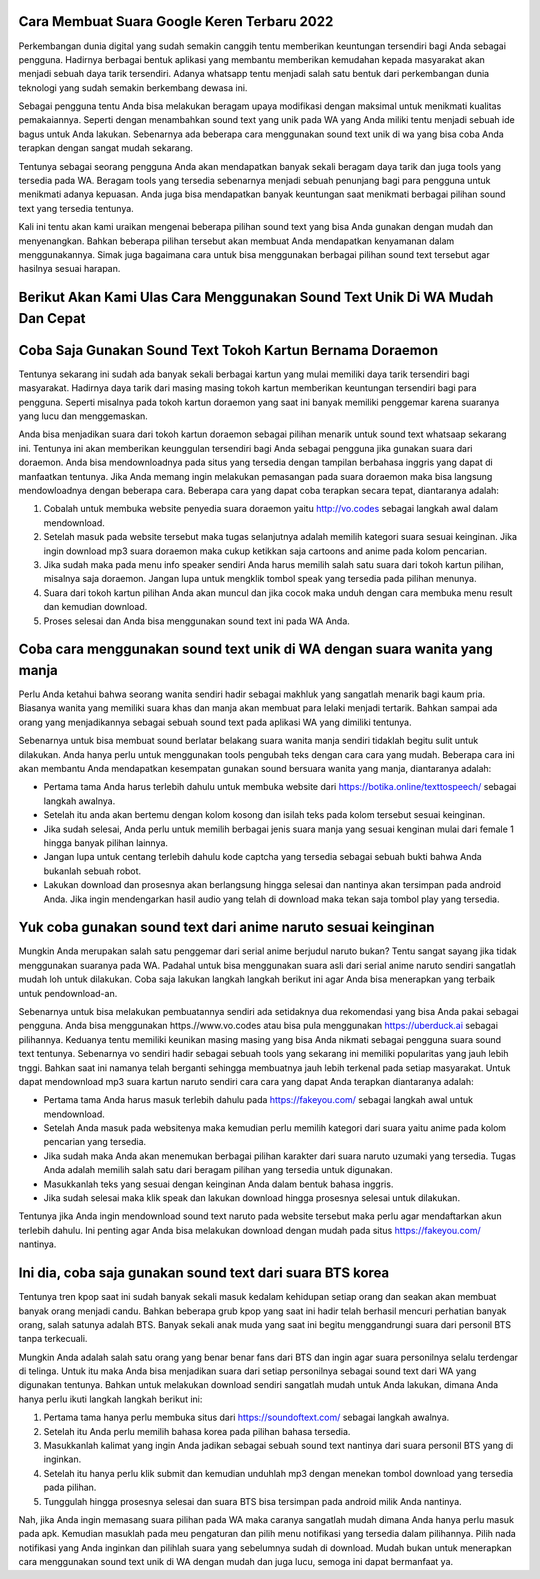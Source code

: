 .. Read the Docs Template documentation master file, created by
   sphinx-quickstart on Tue Aug 26 14:19:49 2014.
   You can adapt this file completely to your liking, but it should at least
   contain the root `toctree` directive.

Cara Membuat Suara Google Keren Terbaru 2022
======================================

Perkembangan dunia digital yang sudah semakin canggih tentu memberikan keuntungan tersendiri bagi Anda sebagai pengguna. Hadirnya berbagai bentuk aplikasi yang membantu memberikan kemudahan kepada masyarakat akan menjadi sebuah daya tarik tersendiri. Adanya whatsapp tentu menjadi salah satu bentuk dari perkembangan dunia teknologi yang sudah semakin berkembang dewasa ini.

Sebagai pengguna tentu Anda bisa melakukan beragam upaya modifikasi dengan maksimal untuk menikmati kualitas pemakaiannya. Seperti dengan menambahkan sound text yang unik pada WA yang Anda miliki tentu menjadi sebuah ide bagus untuk Anda lakukan. Sebenarnya ada beberapa cara menggunakan sound text unik di wa yang bisa coba Anda terapkan dengan sangat mudah sekarang.

Tentunya sebagai seorang pengguna Anda akan mendapatkan banyak sekali beragam daya tarik dan juga tools yang tersedia pada WA. Beragam tools yang tersedia sebenarnya menjadi sebuah penunjang bagi para pengguna untuk menikmati adanya kepuasan. Anda juga bisa mendapatkan banyak keuntungan saat menikmati berbagai pilihan sound text yang tersedia tentunya.

Kali ini tentu akan kami uraikan mengenai beberapa pilihan sound text yang bisa Anda gunakan dengan mudah dan menyenangkan. Bahkan beberapa pilihan tersebut akan membuat Anda mendapatkan kenyamanan dalam menggunakannya. Simak juga bagaimana cara untuk bisa menggunakan berbagai pilihan sound text tersebut agar hasilnya sesuai harapan.

Berikut Akan Kami Ulas Cara Menggunakan Sound Text Unik Di WA Mudah Dan Cepat
======================================

Coba Saja Gunakan Sound Text Tokoh Kartun Bernama Doraemon
======================================
Tentunya sekarang ini sudah ada banyak sekali berbagai kartun yang mulai memiliki daya tarik tersendiri bagi masyarakat. Hadirnya daya tarik dari masing masing tokoh kartun memberikan keuntungan tersendiri bagi para pengguna. Seperti misalnya pada tokoh kartun doraemon yang saat ini banyak memiliki penggemar karena suaranya yang lucu dan menggemaskan.

Anda bisa menjadikan suara dari tokoh kartun doraemon sebagai pilihan menarik untuk sound text whatsaap sekarang ini. Tentunya ini akan memberikan keunggulan tersendiri bagi Anda sebagai pengguna jika gunakan suara dari doraemon. Anda bisa mendownloadnya pada situs yang tersedia dengan tampilan berbahasa inggris yang dapat di manfaatkan tentunya.
Jika Anda memang ingin melakukan pemasangan pada suara doraemon maka bisa langsung mendowloadnya dengan beberapa cara. Beberapa cara yang dapat coba terapkan secara tepat, diantaranya adalah:

1. Cobalah untuk membuka website penyedia suara doraemon yaitu http://vo.codes sebagai langkah awal dalam mendownload.
2. Setelah masuk pada website tersebut maka tugas selanjutnya adalah memilih kategori suara sesuai keinginan. Jika ingin download mp3 suara doraemon maka cukup ketikkan saja cartoons and anime pada kolom pencarian.
3. Jika sudah maka pada menu info speaker sendiri Anda harus memilih salah satu suara dari tokoh kartun pilihan, misalnya saja doraemon. Jangan lupa untuk mengklik tombol speak yang tersedia pada pilihan menunya.
4. Suara dari tokoh kartun pilihan Anda akan muncul dan jika cocok maka unduh dengan cara membuka menu result dan kemudian download.
5. Proses selesai dan Anda bisa menggunakan sound text ini pada WA Anda.

Coba cara menggunakan sound text unik di WA dengan suara wanita yang manja
======================================

Perlu Anda ketahui bahwa seorang wanita sendiri hadir sebagai makhluk yang sangatlah menarik bagi kaum pria. Biasanya wanita yang memiliki suara khas dan manja akan membuat para lelaki menjadi tertarik. Bahkan sampai ada orang yang menjadikannya sebagai sebuah sound text pada aplikasi WA yang dimiliki tentunya.

Sebenarnya untuk bisa membuat sound berlatar belakang suara wanita manja sendiri tidaklah begitu sulit untuk dilakukan. Anda hanya perlu untuk menggunakan tools pengubah teks dengan cara cara yang mudah. Beberapa cara ini akan membantu Anda mendapatkan kesempatan gunakan sound bersuara wanita yang manja, diantaranya adalah:

- Pertama tama Anda harus terlebih dahulu untuk membuka website dari https://botika.online/texttospeech/ sebagai langkah awalnya.
- Setelah itu anda akan bertemu dengan kolom kosong dan isilah teks pada kolom tersebut sesuai keinginan.
- Jika sudah selesai, Anda perlu untuk memilih berbagai jenis suara manja yang sesuai kenginan mulai dari female 1 hingga banyak pilihan lainnya.
- Jangan lupa untuk centang terlebih dahulu kode captcha yang tersedia sebagai sebuah bukti bahwa Anda bukanlah sebuah robot.
- Lakukan download dan prosesnya akan berlangsung hingga selesai dan nantinya akan tersimpan pada android Anda. Jika ingin mendengarkan hasil audio yang telah di download maka tekan saja tombol play yang tersedia.

Yuk coba gunakan sound text dari anime naruto sesuai keinginan
======================================

Mungkin Anda merupakan salah satu penggemar dari serial anime berjudul naruto bukan? Tentu sangat sayang jika tidak menggunakan suaranya pada WA. Padahal untuk bisa menggunakan suara asli dari serial anime naruto sendiri sangatlah mudah loh untuk dilakukan. Coba saja lakukan langkah langkah berikut ini agar Anda bisa menerapkan yang terbaik untuk pendownload-an.

Sebenarnya untuk bisa melakukan pembuatannya sendiri ada setidaknya dua rekomendasi yang bisa Anda pakai sebagai pengguna. Anda bisa menggunakan https.//www.vo.codes atau bisa pula menggunakan https://uberduck.ai sebagai pilihannya. Keduanya tentu memiliki keunikan masing masing yang bisa Anda nikmati sebagai pengguna suara sound text tentunya.
Sebenarnya vo sendiri hadir sebagai sebuah tools yang sekarang ini memiliki popularitas yang jauh lebih tnggi. Bahkan saat ini namanya telah berganti sehingga membuatnya jauh lebih terkenal pada setiap masyarakat. Untuk dapat mendownload mp3 suara kartun naruto sendiri cara cara yang dapat Anda terapkan diantaranya adalah:

- Pertama tama Anda harus masuk terlebih dahulu pada https://fakeyou.com/ sebagai langkah awal untuk mendownload.
- Setelah Anda masuk pada websitenya maka kemudian perlu memilih kategori dari suara yaitu anime pada kolom pencarian yang tersedia.
- Jika sudah maka Anda akan menemukan berbagai pilihan karakter dari suara naruto uzumaki yang tersedia. Tugas Anda adalah memilih salah satu dari beragam pilihan yang tersedia untuk digunakan.
- Masukkanlah teks yang sesuai dengan keinginan Anda dalam bentuk bahasa inggris.
- Jika sudah selesai maka klik speak dan lakukan download hingga prosesnya selesai untuk dilakukan.
Tentunya jika Anda ingin mendownload sound text naruto pada website tersebut maka perlu agar mendaftarkan akun terlebih dahulu. Ini penting agar Anda bisa melakukan download dengan mudah pada situs https://fakeyou.com/ nantinya.

Ini dia, coba saja gunakan sound text dari suara BTS korea
======================================

Tentunya tren kpop saat ini sudah banyak sekali masuk kedalam kehidupan setiap orang dan seakan akan membuat banyak orang menjadi candu. Bahkan beberapa grub kpop yang saat ini hadir telah berhasil mencuri perhatian banyak orang, salah satunya adalah BTS. Banyak sekali anak muda yang saat ini begitu menggandrungi suara dari personil BTS tanpa terkecuali.

Mungkin Anda adalah salah satu orang yang benar benar fans dari BTS dan ingin agar suara personilnya selalu terdengar di telinga. Untuk itu maka Anda bisa menjadikan suara dari setiap personilnya sebagai sound text dari WA yang digunakan tentunya. Bahkan untuk melakukan download sendiri sangatlah mudah untuk Anda lakukan, dimana Anda hanya perlu ikuti langkah langkah berikut ini:

1. Pertama tama hanya perlu membuka situs dari https://soundoftext.com/ sebagai langkah awalnya.
2. Setelah itu Anda perlu memilih bahasa korea pada pilihan bahasa tersedia.
3. Masukkanlah kalimat yang ingin Anda jadikan sebagai sebuah sound text nantinya dari suara personil BTS yang di inginkan.
4. Setelah itu hanya perlu klik submit dan kemudian unduhlah mp3 dengan menekan tombol download yang tersedia pada pilihan.
5. Tunggulah hingga prosesnya selesai dan suara BTS bisa tersimpan pada android milik Anda nantinya.

Nah, jika Anda ingin memasang suara pilihan pada WA maka caranya sangatlah mudah dimana Anda hanya perlu masuk pada apk. Kemudian masuklah pada meu pengaturan dan pilih menu notifikasi yang tersedia dalam pilihannya. Pilih nada notifikasi yang Anda inginkan dan pilihlah suara yang sebelumnya sudah di download.
Mudah bukan untuk menerapkan cara menggunakan sound text unik di WA dengan mudah dan juga lucu, semoga ini dapat bermanfaat ya.
